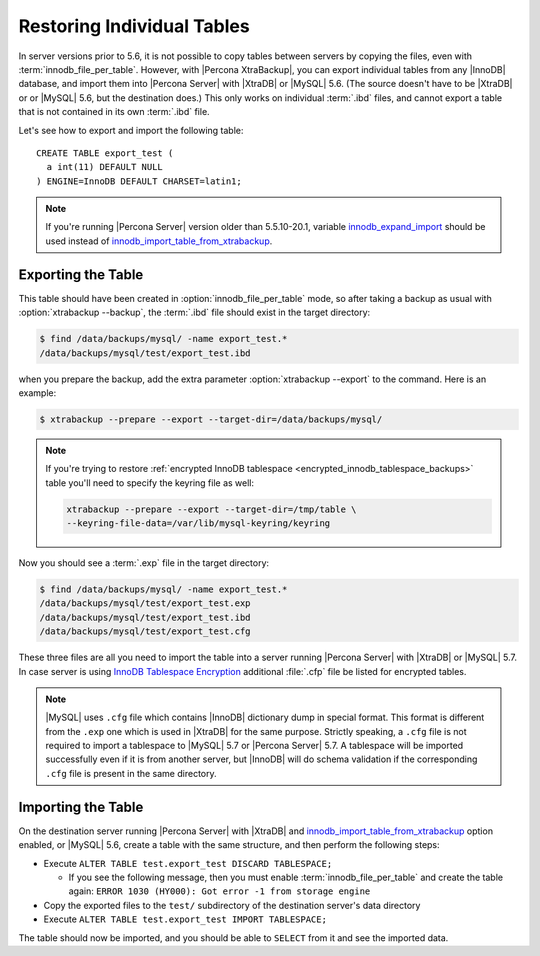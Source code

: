 .. _export_import_tables:

=============================
 Restoring Individual Tables
=============================

In server versions prior to 5.6, it is not possible to copy tables between servers by copying the files, even with :term:`innodb_file_per_table`. However, with |Percona XtraBackup|, you can export individual tables from any |InnoDB| database, and import them into |Percona Server| with |XtraDB| or |MySQL| 5.6. (The source doesn't have to be |XtraDB| or or |MySQL| 5.6, but the destination does.) This only works on individual :term:`.ibd` files, and cannot export a table that is not contained in its own :term:`.ibd` file.

Let's see how to export and import the following table: ::

  CREATE TABLE export_test (
    a int(11) DEFAULT NULL
  ) ENGINE=InnoDB DEFAULT CHARSET=latin1;

.. note:: 

   If you're running |Percona Server| version older than 5.5.10-20.1, variable `innodb_expand_import <http://www.percona.com/doc/percona-server/5.5/management/innodb_expand_import.html#innodb_expand_import>`_ should be used instead of `innodb_import_table_from_xtrabackup <http://www.percona.com/doc/percona-server/5.5/management/innodb_expand_import.html#innodb_import_table_from_xtrabackup>`_.

Exporting the Table
===================

This table should have been created in :option:`innodb_file_per_table` mode, so after taking a backup as usual with :option:`xtrabackup --backup`, the :term:`.ibd` file should exist in the target directory: 

.. code-block:: bash

  $ find /data/backups/mysql/ -name export_test.*
  /data/backups/mysql/test/export_test.ibd

when you prepare the backup, add the extra parameter :option:`xtrabackup --export` to the command. Here is an example: 

.. code-block:: bash

  $ xtrabackup --prepare --export --target-dir=/data/backups/mysql/

.. note:: 

  If you're trying to restore :ref:`encrypted InnoDB tablespace <encrypted_innodb_tablespace_backups>` table you'll need to specify the keyring file as well:

  .. code-block:: bash

    xtrabackup --prepare --export --target-dir=/tmp/table \
    --keyring-file-data=/var/lib/mysql-keyring/keyring

Now you should see a :term:`.exp` file in the target directory: 

.. code-block:: bash

  $ find /data/backups/mysql/ -name export_test.*
  /data/backups/mysql/test/export_test.exp
  /data/backups/mysql/test/export_test.ibd
  /data/backups/mysql/test/export_test.cfg

These three files are all you need to import the table into a server running |Percona Server| with |XtraDB| or |MySQL| 5.7. In case server is using `InnoDB Tablespace Encryption <http://dev.mysql.com/doc/refman/5.7/en/innodb-tablespace-encryption.html>`_ additional :file:`.cfp` file be listed for encrypted tables. 

.. note:: 

  |MySQL| uses ``.cfg`` file which contains |InnoDB| dictionary dump in special format. This format is different from the ``.exp`` one which is used in |XtraDB| for the same purpose. Strictly speaking, a ``.cfg`` file is not required to import a tablespace to |MySQL| 5.7 or |Percona Server| 5.7. A tablespace will be imported successfully even if it is from another server, but |InnoDB| will do schema validation if the corresponding ``.cfg`` file is present in the same directory.


Importing the Table
===================

On the destination server running |Percona Server| with |XtraDB| and `innodb_import_table_from_xtrabackup <http://www.percona.com/doc/percona-server/5.5/management/innodb_expand_import.html#innodb_import_table_from_xtrabackup>`_ option enabled, or |MySQL| 5.6, create a table with the same structure, and then perform the following steps:

* Execute ``ALTER TABLE test.export_test DISCARD TABLESPACE;``
  
  * If you see the following message, then you must enable :term:`innodb_file_per_table` and create the table again: ``ERROR 1030 (HY000): Got error -1 from storage engine``

* Copy the exported files to the ``test/`` subdirectory of the destination server's data directory 

* Execute ``ALTER TABLE test.export_test IMPORT TABLESPACE;``

The table should now be imported, and you should be able to ``SELECT`` from it and see the imported data.


